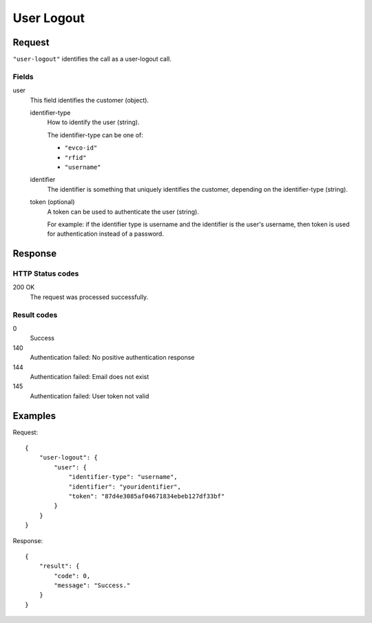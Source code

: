 .. highlight:: js

.. _calls-userlogout-docs:

User Logout
===========

Request
-------

``"user-logout"`` identifies the call as a user-logout call.

Fields
~~~~~~

user
    This field identifies the customer (object).

    identifier-type
        How to identify the user (string).

        The identifier-type can be one of:

        * ``"evco-id"``
        * ``"rfid"``
        * ``"username"``

    identifier
        The identifier is something that uniquely identifies the customer,
        depending on the identifier-type (string).
    token (optional)
        A token can be used to authenticate the user (string).

        For example: if the identifier type is username and the identifier is the user's username,
        then token is used for authentication instead of a password.

Response
--------

HTTP Status codes
~~~~~~~~~~~~~~~~~

200 OK
    The request was processed successfully.

Result codes
~~~~~~~~~~~~
0
    Success
140
    Authentication failed: No positive authentication response
144
    Authentication failed: Email does not exist
145
    Authentication failed: User token not valid

Examples
--------

Request::

    {
        "user-logout": {
            "user": {
                "identifier-type": "username",
                "identifier": "youridentifier",
                "token": "87d4e3085af04671834ebeb127df33bf"
            }
        }
    }

Response::

    {
        "result": {
            "code": 0,
            "message": "Success."
        }
    }
